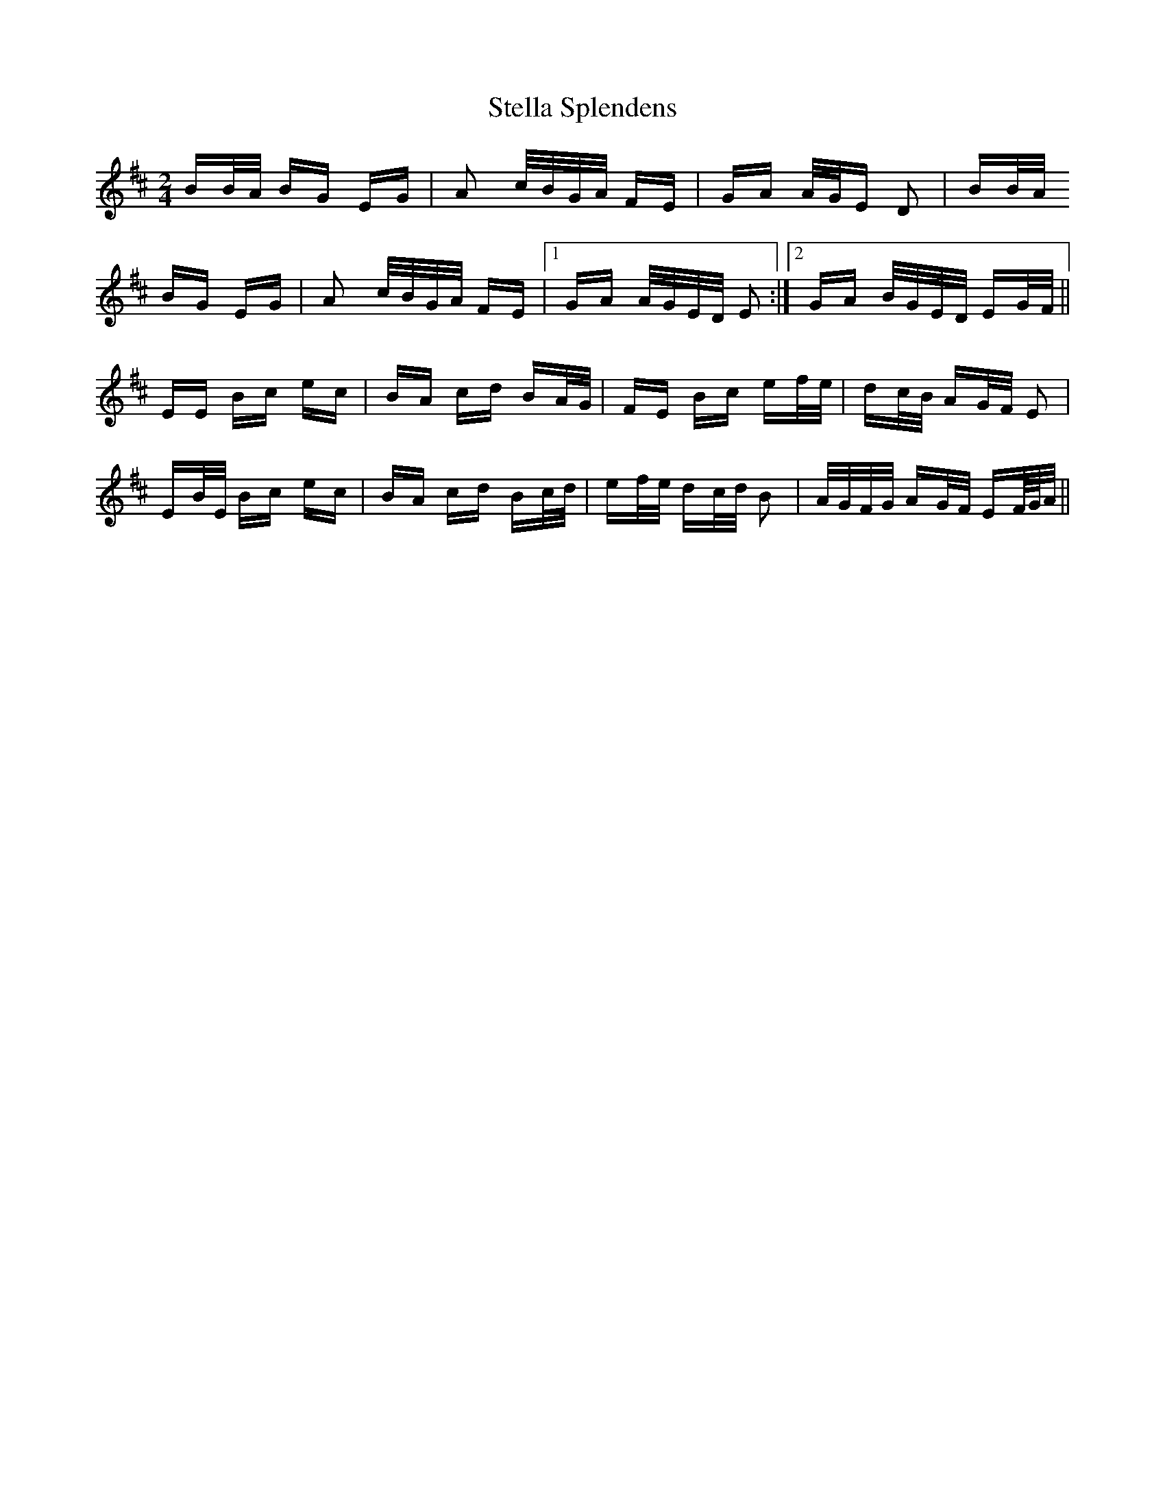 X: 38515
T: Stella Splendens
R: polka
M: 2/4
K: Edorian
BB/A/ BG EG|A2 c/B/G/A/ FE|GA A/G/E D2|BB/A/
BG EG|A2 c/B/G/A/ FE|1 GA A/G/E/D/ E2:|2 GA B/G/E/D/ EG/F/||
EE Bc ec|BA cd BA/G/|FE Bc ef/e/|dc/B/ AG/F/ E2|
EB/E/ Bc ec|BA cd Bc/d/|ef/e/ dc/d/ B2|A/G/F/G/ AG/F/ EF//G//A/||

